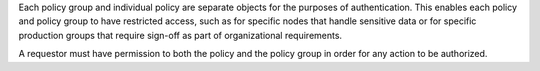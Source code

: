 .. The contents of this file are included in multiple topics.
.. This file should not be changed in a way that hinders its ability to appear in multiple documentation sets.


Each policy group and individual policy are separate objects for the purposes of authentication. This enables each policy and policy group to have restricted access, such as for specific nodes that handle sensitive data or for specific production groups that require sign-off as part of organizational requirements.

A requestor must have permission to both the policy and the policy group in order for any action to be authorized.
